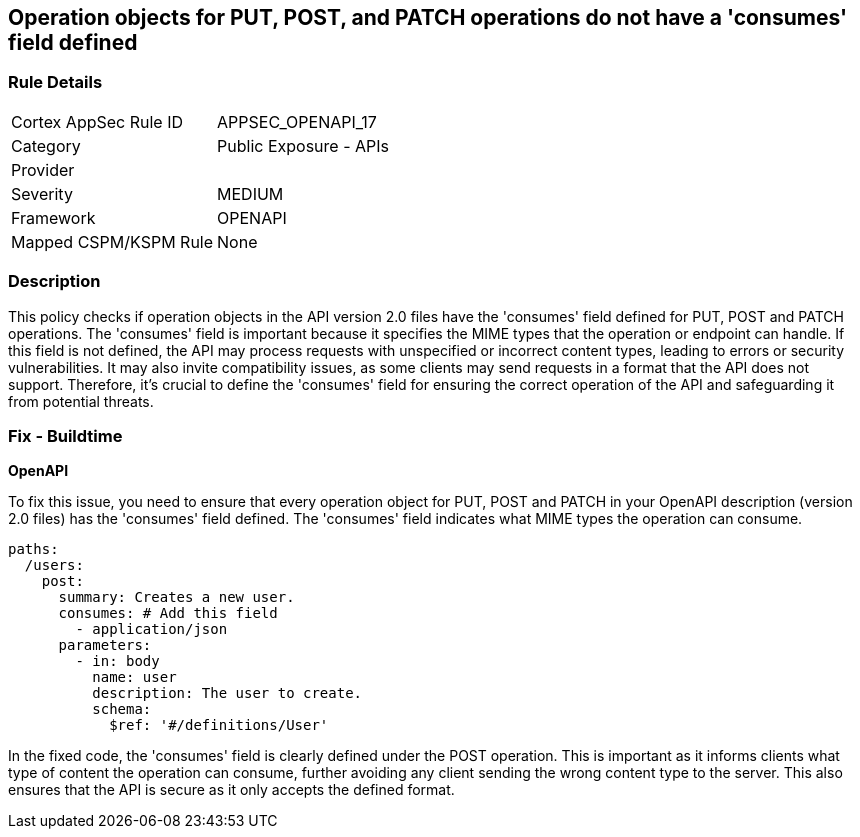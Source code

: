 
== Operation objects for PUT, POST, and PATCH operations do not have a 'consumes' field defined

=== Rule Details

[cols="1,2"]
|===
|Cortex AppSec Rule ID |APPSEC_OPENAPI_17
|Category |Public Exposure - APIs
|Provider |
|Severity |MEDIUM
|Framework |OPENAPI
|Mapped CSPM/KSPM Rule |None
|===


=== Description

This policy checks if operation objects in the API version 2.0 files have the 'consumes' field defined for PUT, POST and PATCH operations. The 'consumes' field is important because it specifies the MIME types that the operation or endpoint can handle. If this field is not defined, the API may process requests with unspecified or incorrect content types, leading to errors or security vulnerabilities. It may also invite compatibility issues, as some clients may send requests in a format that the API does not support. Therefore, it's crucial to define the 'consumes' field for ensuring the correct operation of the API and safeguarding it from potential threats.

=== Fix - Buildtime

*OpenAPI*

To fix this issue, you need to ensure that every operation object for PUT, POST and PATCH in your OpenAPI description (version 2.0 files) has the 'consumes' field defined. The 'consumes' field indicates what MIME types the operation can consume.

[source,yaml]
----
paths:
  /users:
    post:
      summary: Creates a new user.
      consumes: # Add this field
        - application/json
      parameters:
        - in: body
          name: user
          description: The user to create.
          schema:
            $ref: '#/definitions/User'
----

In the fixed code, the 'consumes' field is clearly defined under the POST operation. This is important as it informs clients what type of content the operation can consume, further avoiding any client sending the wrong content type to the server. This also ensures that the API is secure as it only accepts the defined format.

